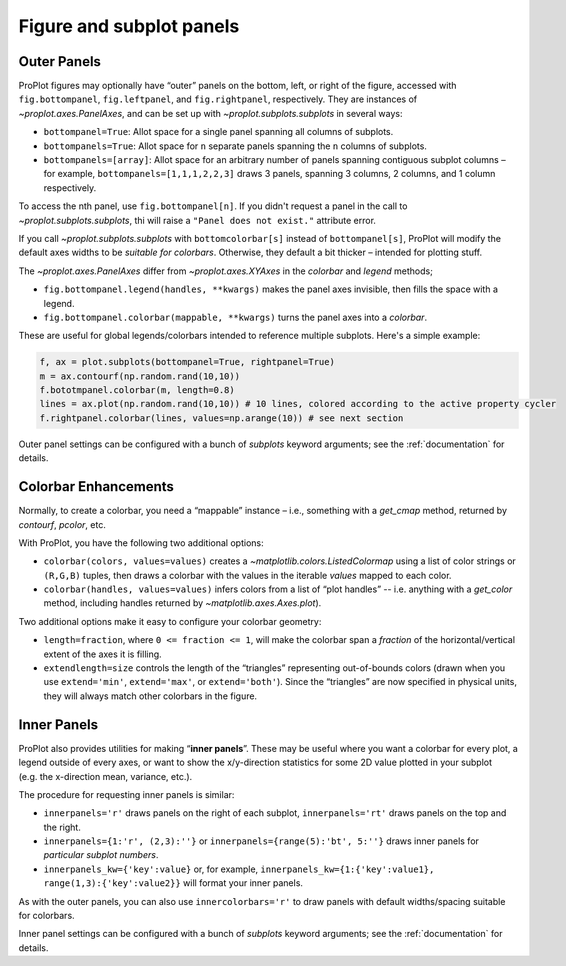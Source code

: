 Figure and subplot panels
=========================

Outer Panels
------------

ProPlot figures may optionally have “outer” panels on the bottom, left,
or right of the figure, accessed with ``fig.bottompanel``,
``fig.leftpanel``, and ``fig.rightpanel``, respectively. They are instances of `~proplot.axes.PanelAxes`, and can be set up with `~proplot.subplots.subplots` in several ways:

-  ``bottompanel=True``: Allot space for a single panel spanning all
   columns of subplots.
-  ``bottompanels=True``: Allot space for ``n`` separate panels spanning
   the ``n`` columns of subplots.
-  ``bottompanels=[array]``: Allot space for an arbitrary number of
   panels spanning contiguous subplot columns – for example,
   ``bottompanels=[1,1,1,2,2,3]`` draws 3 panels, spanning 3 columns, 2
   columns, and 1 column respectively.

To access the nth panel, use ``fig.bottompanel[n]``. If you didn't request a panel in the call to `~proplot.subplots.subplots`, thi will raise a ``"Panel does not exist."`` attribute error.

If you call `~proplot.subplots.subplots` with ``bottomcolorbar[s]`` instead of ``bottompanel[s]``, ProPlot will modify the default axes widths to be *suitable for colorbars*. Otherwise, they default a bit thicker – intended for plotting stuff.

The `~proplot.axes.PanelAxes` differ from `~proplot.axes.XYAxes` in the `colorbar` and `legend` methods;

* ``fig.bottompanel.legend(handles, **kwargs)`` makes
  the panel axes invisible, then fills the space with a legend.
* ``fig.bottompanel.colorbar(mappable, **kwargs)`` turns the panel axes
  into a *colorbar*.

These are useful for global legends/colorbars intended to reference multiple subplots. Here's a simple example:

.. code-block:: python

   f, ax = plot.subplots(bottompanel=True, rightpanel=True)
   m = ax.contourf(np.random.rand(10,10))
   f.bototmpanel.colorbar(m, length=0.8)
   lines = ax.plot(np.random.rand(10,10)) # 10 lines, colored according to the active property cycler
   f.rightpanel.colorbar(lines, values=np.arange(10)) # see next section

Outer panel settings can be configured with a bunch of `subplots` keyword arguments; see the :ref:`documentation` for details.

Colorbar Enhancements
---------------------

Normally, to create a colorbar, you need a “mappable” instance – i.e.,
something with a `get_cmap` method, returned by `contourf`,
`pcolor`, etc.

With ProPlot, you have the following two additional options:

* ``colorbar(colors, values=values)`` creates a `~matplotlib.colors.ListedColormap` using a list of color strings or ``(R,G,B)`` tuples, then draws a colorbar with the values in the iterable `values` mapped to each color.
* ``colorbar(handles, values=values)`` infers colors from a list of “plot handles” -- i.e. anything with a `get_color` method, including handles returned by `~matplotlib.axes.Axes.plot`).

Two additional options make it easy to configure your colorbar geometry:

* ``length=fraction``, where ``0 <= fraction <= 1``, will make the colorbar span a *fraction* of the horizontal/vertical extent of the axes it is filling.
* ``extendlength=size`` controls the length of the “triangles” representing out-of-bounds colors (drawn when you use ``extend='min'``, ``extend='max'``, or ``extend='both'``). Since the “triangles” are now specified in physical units, they will always match other colorbars in the figure.

Inner Panels
------------

ProPlot also provides utilities for making “**inner panels**”. These may
be useful where you want a colorbar for every plot, a legend outside of
every axes, or want to show the x/y-direction statistics for some 2D
value plotted in your subplot (e.g. the x-direction mean, variance,
etc.).

The procedure for requesting inner panels is similar:

* ``innerpanels='r'`` draws panels on the right of each subplot, ``innerpanels='rt'`` draws panels on the top and the right.
* ``innerpanels={1:'r', (2,3):''}`` or ``innerpanels={range(5):'bt', 5:''}`` draws inner panels for *particular subplot numbers*.
* ``innerpanels_kw={'key':value}`` or, for example, ``innerpanels_kw={1:{'key':value1}, range(1,3):{'key':value2}}`` will format your inner panels.

As with the outer panels, you can also use ``innercolorbars='r'`` to
draw panels with default widths/spacing suitable for colorbars.

Inner panel settings can be configured with a bunch of `subplots` keyword arguments; see the :ref:`documentation` for details.

